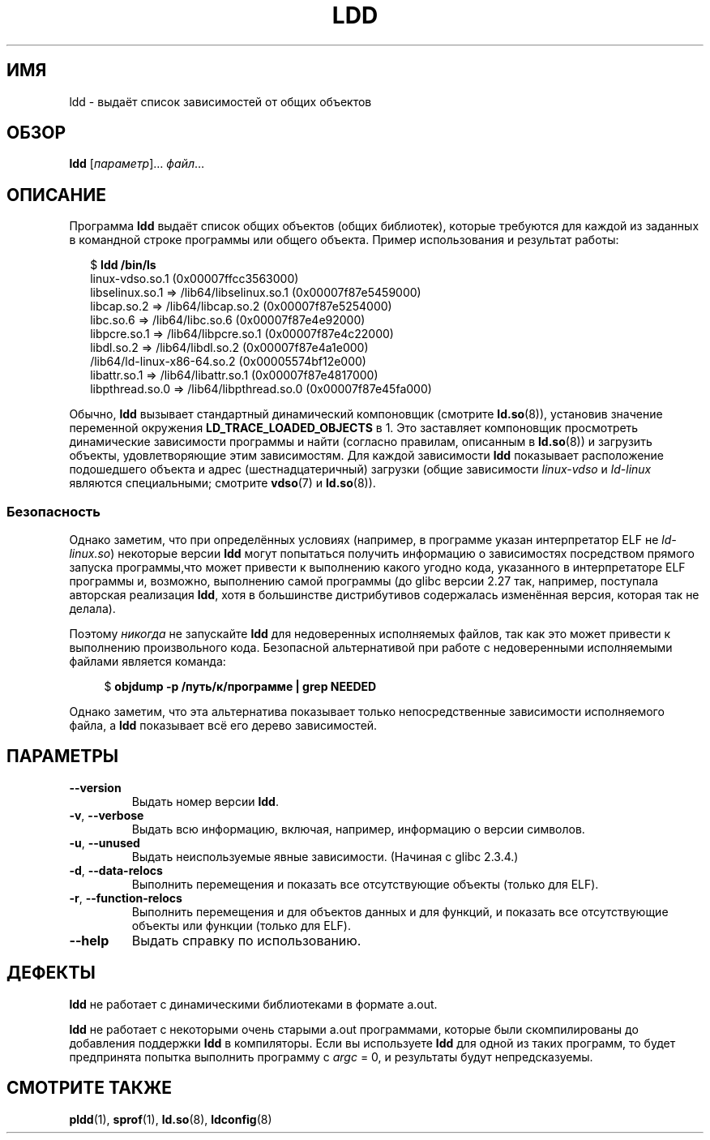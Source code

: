 .\" -*- mode: troff; coding: UTF-8 -*-
.\" Copyright 1995-2000 David Engel (david@ods.com)
.\" Copyright 1995 Rickard E. Faith (faith@cs.unc.edu)
.\" Copyright 2000 Ben Collins (bcollins@debian.org)
.\"    Redone for GLibc 2.2
.\" Copyright 2000 Jakub Jelinek (jakub@redhat.com)
.\"    Corrected.
.\" and Copyright (C) 2012, 2016, Michael Kerrisk <mtk.manpages@gmail.com>
.\"
.\" %%%LICENSE_START(GPL_NOVERSION_ONELINE)
.\" Do not restrict distribution.
.\" May be distributed under the GNU General Public License
.\" %%%LICENSE_END
.\"
.\"*******************************************************************
.\"
.\" This file was generated with po4a. Translate the source file.
.\"
.\"*******************************************************************
.TH LDD 1 2019\-03\-06 "" "Руководство программиста Linux"
.SH ИМЯ
ldd \- выдаёт список зависимостей от общих объектов
.SH ОБЗОР
\fBldd\fP [\fIпараметр\fP]… \fIфайл\fP…
.SH ОПИСАНИЕ
Программа \fBldd\fP выдаёт список общих объектов (общих библиотек), которые
требуются для каждой из заданных в командной строке программы или общего
объекта. Пример использования и результат работы:
.PP
.in +2n
.EX
$ \fBldd /bin/ls\fP
        linux\-vdso.so.1 (0x00007ffcc3563000)
        libselinux.so.1 => /lib64/libselinux.so.1 (0x00007f87e5459000)
        libcap.so.2 => /lib64/libcap.so.2 (0x00007f87e5254000)
        libc.so.6 => /lib64/libc.so.6 (0x00007f87e4e92000)
        libpcre.so.1 => /lib64/libpcre.so.1 (0x00007f87e4c22000)
        libdl.so.2 => /lib64/libdl.so.2 (0x00007f87e4a1e000)
        /lib64/ld\-linux\-x86\-64.so.2 (0x00005574bf12e000)
        libattr.so.1 => /lib64/libattr.so.1 (0x00007f87e4817000)
        libpthread.so.0 => /lib64/libpthread.so.0 (0x00007f87e45fa000)
.EE
.in
.PP
.\"
Обычно, \fBldd\fP вызывает стандартный динамический компоновщик (смотрите
\fBld.so\fP(8)), установив значение переменной окружения
\fBLD_TRACE_LOADED_OBJECTS\fP в 1. Это заставляет компоновщик просмотреть
динамические зависимости программы и найти (согласно правилам, описанным в
\fBld.so\fP(8)) и загрузить объекты, удовлетворяющие этим зависимостям. Для
каждой зависимости \fBldd\fP показывает расположение подошедшего объекта и
адрес (шестнадцатеричный) загрузки (общие зависимости \fIlinux\-vdso\fP и
\fIld\-linux\fP являются специальными; смотрите \fBvdso\fP(7) и \fBld.so\fP(8)).
.SS Безопасность
.\" The circumstances are where the program has an interpreter
.\" other than ld-linux.so. In this case, ldd tries to execute the
.\" program directly with LD_TRACE_LOADED_OBJECTS=1, with the
.\" result that the program interpreter gets control, and can do
.\" what it likes, or pass control to the program itself.
.\" Much more detail at
.\" http://www.catonmat.net/blog/ldd-arbitrary-code-execution/
.\" Mainline glibc's ldd allows this possibility (the line
.\"      try_trace "$file"
.\" in glibc 2.15, for example), but many distro versions of
.\" ldd seem to remove that code path from the script.
.\" glibc commit eedca9772e99c72ab4c3c34e43cc764250aa3e3c
Однако заметим, что при определённых условиях (например, в программе указан
интерпретатор ELF не \fIld\-linux.so\fP) некоторые версии \fBldd\fP могут
попытаться получить информацию о зависимостях посредством прямого запуска
программы,что может привести к выполнению какого угодно кода, указанного в
интерпретаторе ELF программы и, возможно, выполнению самой программы (до
glibc версии 2.27 так, например, поступала авторская реализация \fBldd\fP, хотя
в большинстве дистрибутивов содержалась изменённая версия, которая так не
делала).
.PP
Поэтому \fIникогда\fP не запускайте \fBldd\fP для недоверенных исполняемых файлов,
так как это может привести к выполнению произвольного кода. Безопасной
альтернативой при работе с недоверенными исполняемыми файлами является
команда:
.PP
.in +4n
.EX
$ \fBobjdump \-p /путь/к/программе | grep NEEDED\fP
.EE
.in
.PP
Однако заметим, что эта альтернатива показывает только непосредственные
зависимости исполняемого файла, а \fBldd\fP показывает всё его дерево
зависимостей.
.SH ПАРАМЕТРЫ
.TP 
\fB\-\-version\fP
Выдать номер версии \fBldd\fP.
.TP 
\fB\-v\fP, \fB\-\-verbose\fP
Выдать всю информацию, включая, например, информацию о версии символов.
.TP 
\fB\-u\fP, \fB\-\-unused\fP
Выдать неиспользуемые явные зависимости. (Начиная с glibc 2.3.4.)
.TP 
\fB\-d\fP, \fB\-\-data\-relocs\fP
Выполнить перемещения и показать все отсутствующие объекты (только для ELF).
.TP 
\fB\-r\fP, \fB\-\-function\-relocs\fP
Выполнить перемещения и для объектов данных и для функций, и показать все
отсутствующие объекты или функции (только для ELF).
.TP 
\fB\-\-help\fP
.\" .SH NOTES
.\" The standard version of
.\" .B ldd
.\" comes with glibc2.
.\" Libc5 came with an older version, still present
.\" on some systems.
.\" The long options are not supported by the libc5 version.
.\" On the other hand, the glibc2 version does not support
.\" .B \-V
.\" and only has the equivalent
.\" .BR \-\-version .
.\" .LP
.\" The libc5 version of this program will use the name of a library given
.\" on the command line as-is when it contains a \(aq/\(aq; otherwise it
.\" searches for the library in the standard locations.
.\" To run it
.\" on a shared library in the current directory, prefix the name with "./".
Выдать справку по использованию.
.SH ДЕФЕКТЫ
\fBldd\fP не работает с динамическими библиотеками в формате a.out.
.PP
.\" .SH AUTHOR
.\" David Engel.
.\" Roland McGrath and Ulrich Drepper.
\fBldd\fP не работает с некоторыми очень старыми a.out программами, которые
были скомпилированы до добавления поддержки \fBldd\fP в компиляторы. Если вы
используете \fBldd\fP для одной из таких программ, то будет предпринята попытка
выполнить программу с \fIargc\fP = 0, и результаты будут непредсказуемы.
.SH "СМОТРИТЕ ТАКЖЕ"
\fBpldd\fP(1), \fBsprof\fP(1), \fBld.so\fP(8), \fBldconfig\fP(8)
